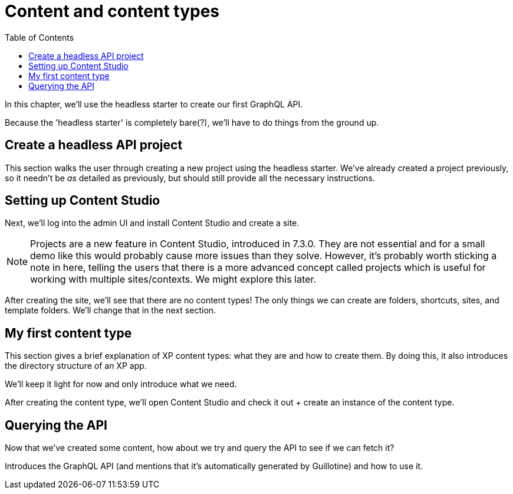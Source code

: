 = Content and content types
:toc: right
:imagesdir: media

In this chapter, we'll use the headless starter to create our first
GraphQL API.

Because the 'headless starter' is completely bare(?), we'll have to do
things from the ground up.

== Create a headless API project

This section walks the user through creating a new project using the
headless starter. We've already created a project previously, so it
needn't be _as_ detailed as previously, but should still provide all the
necessary instructions.

== Setting up Content Studio

Next, we'll log into the admin UI and install Content Studio and create
a site.

NOTE: Projects are a new feature in Content Studio, introduced in 7.3.0. They
are not essential and for a small demo like this would probably cause
more issues than they solve. However, it's probably worth sticking a
note in here, telling the users that there is a more advanced concept
called projects which is useful for working with multiple
sites/contexts. We might explore this later.

After creating the site, we'll see that there are no content types! The
only things we can create are folders, shortcuts, sites, and template
folders. We'll change that in the next section.

== My first content type

This section gives a brief explanation of XP content types: what they
are and how to create them. By doing this, it also introduces the
directory structure of an XP app.

We'll keep it light for now and only introduce what we need.

After creating the content type, we'll open Content Studio and check it
out + create an instance of the content type.

== Querying the API

Now that we've created some content, how about we try and query the API
to see if we can fetch it?

Introduces the GraphQL API (and mentions that it's automatically
generated by Guillotine) and how to use it.
